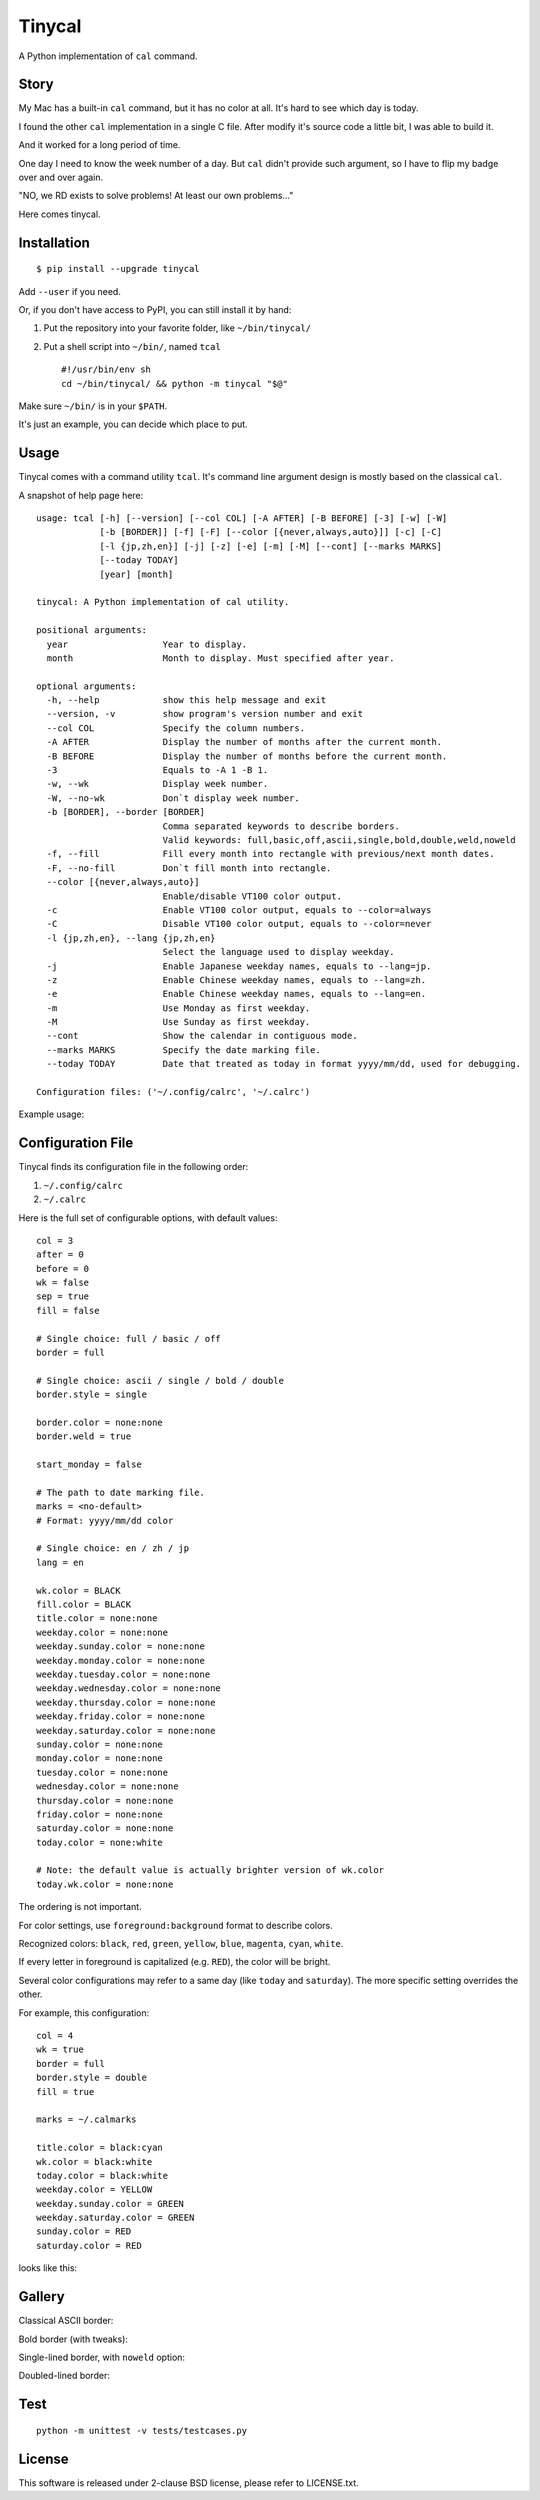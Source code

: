 ===============================================================================
Tinycal
===============================================================================
A Python implementation of ``cal`` command.


Story
-------------------------------------------------------------------------------
My Mac has a built-in ``cal`` command, but it has no color at all.
It's hard to see which day is today.

I found the other ``cal`` implementation in a single C file.
After modify it's source code a little bit, I was able to build it.

And it worked for a long period of time.

One day I need to know the week number of a day.
But ``cal`` didn't provide such argument, so I have to flip my badge over and
over again.

"NO, we RD exists to solve problems! At least our own problems..."

Here comes tinycal.


Installation
-------------------------------------------------------------------------------
::

  $ pip install --upgrade tinycal

Add ``--user`` if you need.

Or, if you don't have access to PyPI, you can still install it by hand:

1.  Put the repository into your favorite folder, like ``~/bin/tinycal/``
2.  Put a shell script into ``~/bin/``, named ``tcal`` ::

      #!/usr/bin/env sh
      cd ~/bin/tinycal/ && python -m tinycal "$@"

Make sure ``~/bin/`` is in your ``$PATH``.

It's just an example, you can decide which place to put.


Usage
-------------------------------------------------------------------------------
Tinycal comes with a command utility ``tcal``.
It's command line argument design is mostly based on the classical ``cal``.

A snapshot of help page here:

::

  usage: tcal [-h] [--version] [--col COL] [-A AFTER] [-B BEFORE] [-3] [-w] [-W]
              [-b [BORDER]] [-f] [-F] [--color [{never,always,auto}]] [-c] [-C]
              [-l {jp,zh,en}] [-j] [-z] [-e] [-m] [-M] [--cont] [--marks MARKS]
              [--today TODAY]
              [year] [month]

  tinycal: A Python implementation of cal utility.

  positional arguments:
    year                  Year to display.
    month                 Month to display. Must specified after year.

  optional arguments:
    -h, --help            show this help message and exit
    --version, -v         show program's version number and exit
    --col COL             Specify the column numbers.
    -A AFTER              Display the number of months after the current month.
    -B BEFORE             Display the number of months before the current month.
    -3                    Equals to -A 1 -B 1.
    -w, --wk              Display week number.
    -W, --no-wk           Don`t display week number.
    -b [BORDER], --border [BORDER]
                          Comma separated keywords to describe borders.
                          Valid keywords: full,basic,off,ascii,single,bold,double,weld,noweld
    -f, --fill            Fill every month into rectangle with previous/next month dates.
    -F, --no-fill         Don`t fill month into rectangle.
    --color [{never,always,auto}]
                          Enable/disable VT100 color output.
    -c                    Enable VT100 color output, equals to --color=always
    -C                    Disable VT100 color output, equals to --color=never
    -l {jp,zh,en}, --lang {jp,zh,en}
                          Select the language used to display weekday.
    -j                    Enable Japanese weekday names, equals to --lang=jp.
    -z                    Enable Chinese weekday names, equals to --lang=zh.
    -e                    Enable Chinese weekday names, equals to --lang=en.
    -m                    Use Monday as first weekday.
    -M                    Use Sunday as first weekday.
    --cont                Show the calendar in contiguous mode.
    --marks MARKS         Specify the date marking file.
    --today TODAY         Date that treated as today in format yyyy/mm/dd, used for debugging.

  Configuration files: ('~/.config/calrc', '~/.calrc')

Example usage:

..  image:: gallery/vanilla.png


Configuration File
-------------------------------------------------------------------------------
Tinycal finds its configuration file in the following order:

1.  ``~/.config/calrc``
2.  ``~/.calrc``

Here is the full set of configurable options, with default values:

::

  col = 3
  after = 0
  before = 0
  wk = false
  sep = true
  fill = false

  # Single choice: full / basic / off
  border = full

  # Single choice: ascii / single / bold / double
  border.style = single

  border.color = none:none
  border.weld = true

  start_monday = false

  # The path to date marking file.
  marks = <no-default>
  # Format: yyyy/mm/dd color

  # Single choice: en / zh / jp
  lang = en

  wk.color = BLACK
  fill.color = BLACK
  title.color = none:none
  weekday.color = none:none
  weekday.sunday.color = none:none
  weekday.monday.color = none:none
  weekday.tuesday.color = none:none
  weekday.wednesday.color = none:none
  weekday.thursday.color = none:none
  weekday.friday.color = none:none
  weekday.saturday.color = none:none
  sunday.color = none:none
  monday.color = none:none
  tuesday.color = none:none
  wednesday.color = none:none
  thursday.color = none:none
  friday.color = none:none
  saturday.color = none:none
  today.color = none:white

  # Note: the default value is actually brighter version of wk.color
  today.wk.color = none:none

The ordering is not important.

For color settings, use ``foreground:background`` format to describe colors.

Recognized colors: ``black``, ``red``, ``green``, ``yellow``, ``blue``, ``magenta``, ``cyan``, ``white``.

If every letter in foreground is capitalized (e.g. ``RED``), the color will be bright.

Several color configurations may refer to a same day (like ``today`` and ``saturday``).
The more specific setting overrides the other.

For example, this configuration:

::

  col = 4
  wk = true
  border = full
  border.style = double
  fill = true

  marks = ~/.calmarks

  title.color = black:cyan
  wk.color = black:white
  today.color = black:white
  weekday.color = YELLOW
  weekday.sunday.color = GREEN
  weekday.saturday.color = GREEN
  sunday.color = RED
  saturday.color = RED

looks like this:

..  image:: gallery/my-color-setting.png


Gallery
-------------------------------------------------------------------------------

Classical ASCII border:

..  image:: gallery/border=ascii.png


Bold border (with tweaks):

..  image:: gallery/border=bold,green.png


Single-lined border, with ``noweld`` option:

..  image:: gallery/border=single,noweld.png


Doubled-lined border:

..  image:: gallery/border=double.png



Test
-------------------------------------------------------------------------------
::

  python -m unittest -v tests/testcases.py


License
-------------------------------------------------------------------------------
This software is released under 2-clause BSD license, please refer to LICENSE.txt.
